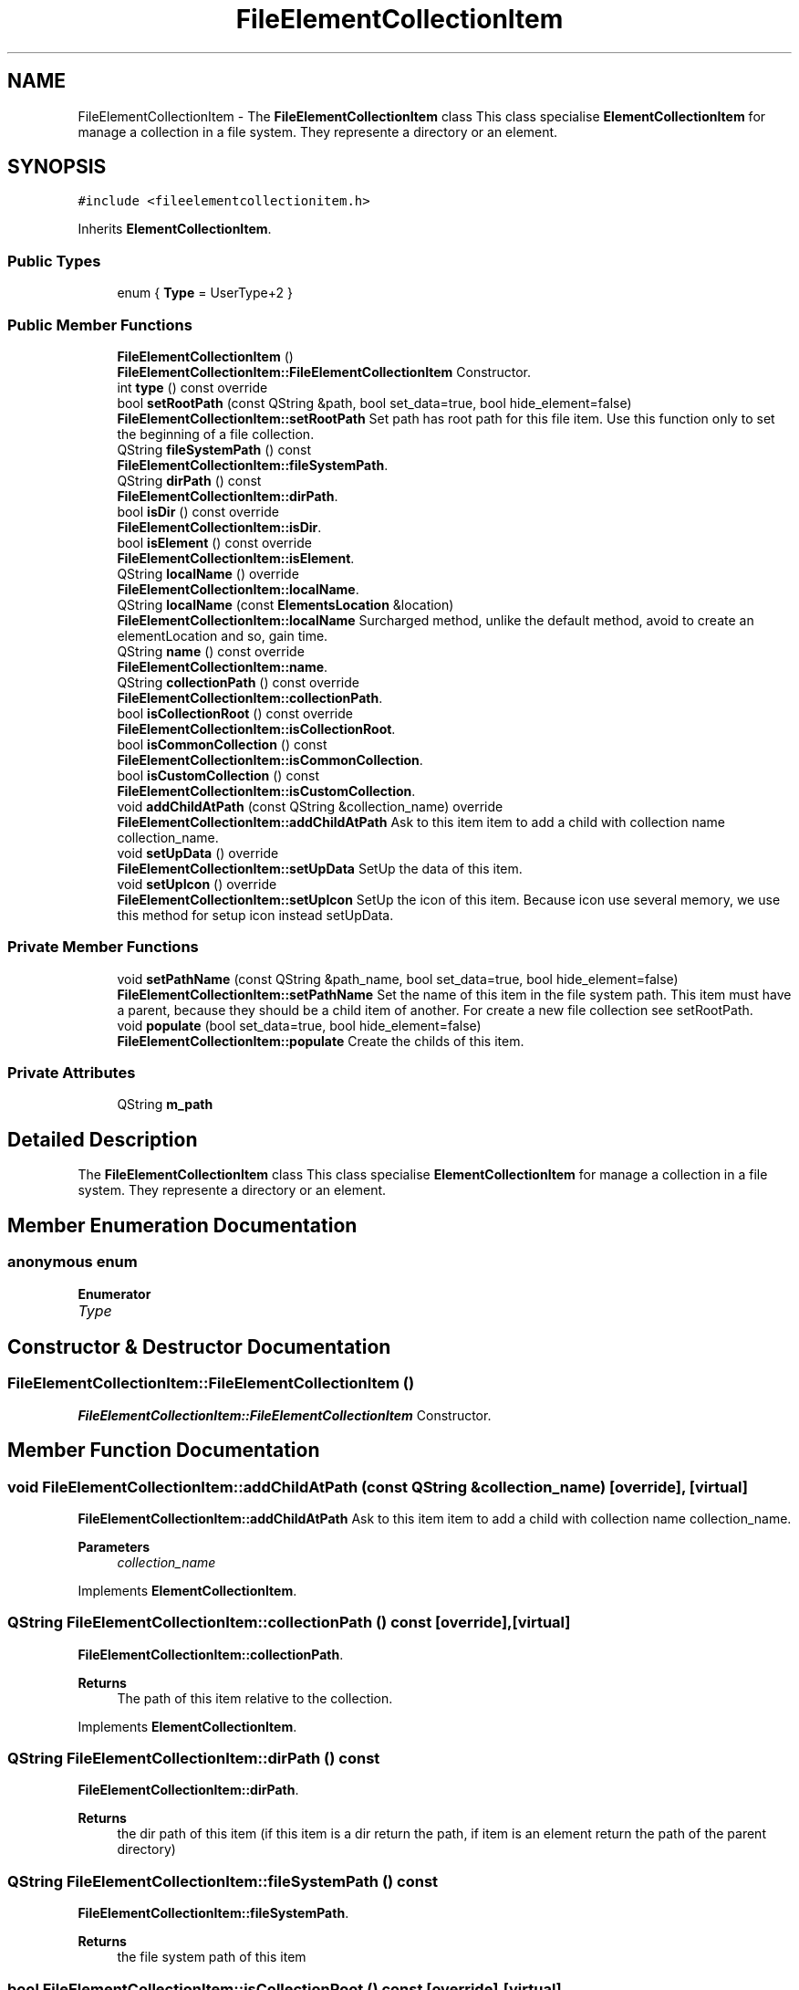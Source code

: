 .TH "FileElementCollectionItem" 3 "Thu Aug 27 2020" "Version 0.8-dev" "QElectroTech" \" -*- nroff -*-
.ad l
.nh
.SH NAME
FileElementCollectionItem \- The \fBFileElementCollectionItem\fP class This class specialise \fBElementCollectionItem\fP for manage a collection in a file system\&. They represente a directory or an element\&.  

.SH SYNOPSIS
.br
.PP
.PP
\fC#include <fileelementcollectionitem\&.h>\fP
.PP
Inherits \fBElementCollectionItem\fP\&.
.SS "Public Types"

.in +1c
.ti -1c
.RI "enum { \fBType\fP = UserType+2 }"
.br
.in -1c
.SS "Public Member Functions"

.in +1c
.ti -1c
.RI "\fBFileElementCollectionItem\fP ()"
.br
.RI "\fBFileElementCollectionItem::FileElementCollectionItem\fP Constructor\&. "
.ti -1c
.RI "int \fBtype\fP () const override"
.br
.ti -1c
.RI "bool \fBsetRootPath\fP (const QString &path, bool set_data=true, bool hide_element=false)"
.br
.RI "\fBFileElementCollectionItem::setRootPath\fP Set path has root path for this file item\&. Use this function only to set the beginning of a file collection\&. "
.ti -1c
.RI "QString \fBfileSystemPath\fP () const"
.br
.RI "\fBFileElementCollectionItem::fileSystemPath\fP\&. "
.ti -1c
.RI "QString \fBdirPath\fP () const"
.br
.RI "\fBFileElementCollectionItem::dirPath\fP\&. "
.ti -1c
.RI "bool \fBisDir\fP () const override"
.br
.RI "\fBFileElementCollectionItem::isDir\fP\&. "
.ti -1c
.RI "bool \fBisElement\fP () const override"
.br
.RI "\fBFileElementCollectionItem::isElement\fP\&. "
.ti -1c
.RI "QString \fBlocalName\fP () override"
.br
.RI "\fBFileElementCollectionItem::localName\fP\&. "
.ti -1c
.RI "QString \fBlocalName\fP (const \fBElementsLocation\fP &location)"
.br
.RI "\fBFileElementCollectionItem::localName\fP Surcharged method, unlike the default method, avoid to create an elementLocation and so, gain time\&. "
.ti -1c
.RI "QString \fBname\fP () const override"
.br
.RI "\fBFileElementCollectionItem::name\fP\&. "
.ti -1c
.RI "QString \fBcollectionPath\fP () const override"
.br
.RI "\fBFileElementCollectionItem::collectionPath\fP\&. "
.ti -1c
.RI "bool \fBisCollectionRoot\fP () const override"
.br
.RI "\fBFileElementCollectionItem::isCollectionRoot\fP\&. "
.ti -1c
.RI "bool \fBisCommonCollection\fP () const"
.br
.RI "\fBFileElementCollectionItem::isCommonCollection\fP\&. "
.ti -1c
.RI "bool \fBisCustomCollection\fP () const"
.br
.RI "\fBFileElementCollectionItem::isCustomCollection\fP\&. "
.ti -1c
.RI "void \fBaddChildAtPath\fP (const QString &collection_name) override"
.br
.RI "\fBFileElementCollectionItem::addChildAtPath\fP Ask to this item item to add a child with collection name collection_name\&. "
.ti -1c
.RI "void \fBsetUpData\fP () override"
.br
.RI "\fBFileElementCollectionItem::setUpData\fP SetUp the data of this item\&. "
.ti -1c
.RI "void \fBsetUpIcon\fP () override"
.br
.RI "\fBFileElementCollectionItem::setUpIcon\fP SetUp the icon of this item\&. Because icon use several memory, we use this method for setup icon instead setUpData\&. "
.in -1c
.SS "Private Member Functions"

.in +1c
.ti -1c
.RI "void \fBsetPathName\fP (const QString &path_name, bool set_data=true, bool hide_element=false)"
.br
.RI "\fBFileElementCollectionItem::setPathName\fP Set the name of this item in the file system path\&. This item must have a parent, because they should be a child item of another\&. For create a new file collection see setRootPath\&. "
.ti -1c
.RI "void \fBpopulate\fP (bool set_data=true, bool hide_element=false)"
.br
.RI "\fBFileElementCollectionItem::populate\fP Create the childs of this item\&. "
.in -1c
.SS "Private Attributes"

.in +1c
.ti -1c
.RI "QString \fBm_path\fP"
.br
.in -1c
.SH "Detailed Description"
.PP 
The \fBFileElementCollectionItem\fP class This class specialise \fBElementCollectionItem\fP for manage a collection in a file system\&. They represente a directory or an element\&. 
.SH "Member Enumeration Documentation"
.PP 
.SS "anonymous enum"

.PP
\fBEnumerator\fP
.in +1c
.TP
\fB\fIType \fP\fP
.SH "Constructor & Destructor Documentation"
.PP 
.SS "FileElementCollectionItem::FileElementCollectionItem ()"

.PP
\fBFileElementCollectionItem::FileElementCollectionItem\fP Constructor\&. 
.SH "Member Function Documentation"
.PP 
.SS "void FileElementCollectionItem::addChildAtPath (const QString & collection_name)\fC [override]\fP, \fC [virtual]\fP"

.PP
\fBFileElementCollectionItem::addChildAtPath\fP Ask to this item item to add a child with collection name collection_name\&. 
.PP
\fBParameters\fP
.RS 4
\fIcollection_name\fP 
.RE
.PP

.PP
Implements \fBElementCollectionItem\fP\&.
.SS "QString FileElementCollectionItem::collectionPath () const\fC [override]\fP, \fC [virtual]\fP"

.PP
\fBFileElementCollectionItem::collectionPath\fP\&. 
.PP
\fBReturns\fP
.RS 4
The path of this item relative to the collection\&. 
.RE
.PP

.PP
Implements \fBElementCollectionItem\fP\&.
.SS "QString FileElementCollectionItem::dirPath () const"

.PP
\fBFileElementCollectionItem::dirPath\fP\&. 
.PP
\fBReturns\fP
.RS 4
the dir path of this item (if this item is a dir return the path, if item is an element return the path of the parent directory) 
.RE
.PP

.SS "QString FileElementCollectionItem::fileSystemPath () const"

.PP
\fBFileElementCollectionItem::fileSystemPath\fP\&. 
.PP
\fBReturns\fP
.RS 4
the file system path of this item 
.RE
.PP

.SS "bool FileElementCollectionItem::isCollectionRoot () const\fC [override]\fP, \fC [virtual]\fP"

.PP
\fBFileElementCollectionItem::isCollectionRoot\fP\&. 
.PP
\fBReturns\fP
.RS 4
true if this item represent the root of collection 
.RE
.PP

.PP
Implements \fBElementCollectionItem\fP\&.
.SS "bool FileElementCollectionItem::isCommonCollection () const"

.PP
\fBFileElementCollectionItem::isCommonCollection\fP\&. 
.PP
\fBReturns\fP
.RS 4
True if this item represent the common collection 
.RE
.PP

.SS "bool FileElementCollectionItem::isCustomCollection () const"

.PP
\fBFileElementCollectionItem::isCustomCollection\fP\&. 
.PP
\fBReturns\fP
.RS 4
True if this item represent the custom collection 
.RE
.PP

.SS "bool FileElementCollectionItem::isDir () const\fC [override]\fP, \fC [virtual]\fP"

.PP
\fBFileElementCollectionItem::isDir\fP\&. 
.PP
\fBReturns\fP
.RS 4
true if this item represent a directory 
.RE
.PP

.PP
Implements \fBElementCollectionItem\fP\&.
.SS "bool FileElementCollectionItem::isElement () const\fC [override]\fP, \fC [virtual]\fP"

.PP
\fBFileElementCollectionItem::isElement\fP\&. 
.PP
\fBReturns\fP
.RS 4
true if this item represent an element 
.RE
.PP

.PP
Implements \fBElementCollectionItem\fP\&.
.SS "QString FileElementCollectionItem::localName ()\fC [override]\fP, \fC [virtual]\fP"

.PP
\fBFileElementCollectionItem::localName\fP\&. 
.PP
\fBReturns\fP
.RS 4
the located name of this item 
.RE
.PP

.PP
Implements \fBElementCollectionItem\fP\&.
.SS "QString FileElementCollectionItem::localName (const \fBElementsLocation\fP & location)"

.PP
\fBFileElementCollectionItem::localName\fP Surcharged method, unlike the default method, avoid to create an elementLocation and so, gain time\&. 
.PP
\fBParameters\fP
.RS 4
\fIlocation\fP 
.RE
.PP
\fBReturns\fP
.RS 4
.RE
.PP

.SS "QString FileElementCollectionItem::name () const\fC [override]\fP, \fC [virtual]\fP"

.PP
\fBFileElementCollectionItem::name\fP\&. 
.PP
\fBReturns\fP
.RS 4
The collection name of this item 
.RE
.PP

.PP
Implements \fBElementCollectionItem\fP\&.
.SS "void FileElementCollectionItem::populate (bool set_data = \fCtrue\fP, bool hide_element = \fCfalse\fP)\fC [private]\fP"

.PP
\fBFileElementCollectionItem::populate\fP Create the childs of this item\&. 
.PP
\fBParameters\fP
.RS 4
\fIset_data\fP : if true, call setUpData for every child of this item 
.br
\fIhide_element\fP 
.RE
.PP

.SS "void FileElementCollectionItem::setPathName (const QString & path_name, bool set_data = \fCtrue\fP, bool hide_element = \fCfalse\fP)\fC [private]\fP"

.PP
\fBFileElementCollectionItem::setPathName\fP Set the name of this item in the file system path\&. This item must have a parent, because they should be a child item of another\&. For create a new file collection see setRootPath\&. 
.PP
\fBParameters\fP
.RS 4
\fIpath_name\fP 
.br
\fIset_data\fP 
.br
\fIhide_element\fP 
.RE
.PP

.SS "bool FileElementCollectionItem::setRootPath (const QString & path, bool set_data = \fCtrue\fP, bool hide_element = \fCfalse\fP)"

.PP
\fBFileElementCollectionItem::setRootPath\fP Set path has root path for this file item\&. Use this function only to set the beginning of a file collection\&. 
.PP
\fBParameters\fP
.RS 4
\fIpath\fP 
.br
\fIset_data\fP 
.br
\fIhide_element\fP 
.RE
.PP
\fBReturns\fP
.RS 4
true if path exist\&. 
.RE
.PP

.SS "void FileElementCollectionItem::setUpData ()\fC [override]\fP, \fC [virtual]\fP"

.PP
\fBFileElementCollectionItem::setUpData\fP SetUp the data of this item\&. 
.PP
Implements \fBElementCollectionItem\fP\&.
.SS "void FileElementCollectionItem::setUpIcon ()\fC [override]\fP, \fC [virtual]\fP"

.PP
\fBFileElementCollectionItem::setUpIcon\fP SetUp the icon of this item\&. Because icon use several memory, we use this method for setup icon instead setUpData\&. 
.PP
Implements \fBElementCollectionItem\fP\&.
.SS "int FileElementCollectionItem::type () const\fC [inline]\fP, \fC [override]\fP"

.SH "Member Data Documentation"
.PP 
.SS "QString FileElementCollectionItem::m_path\fC [private]\fP"


.SH "Author"
.PP 
Generated automatically by Doxygen for QElectroTech from the source code\&.
